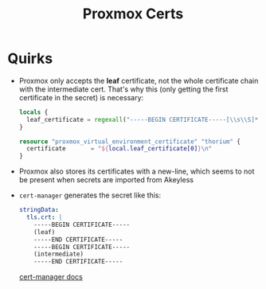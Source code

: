 #+title: Proxmox Certs
* Quirks
- Proxmox only accepts the *leaf* certificate, not the whole certificate chain with the intermediate cert. That's why this (only getting the first certificate in the secret) is necessary:
  #+begin_src terraform
locals {
  leaf_certificate = regexall("-----BEGIN CERTIFICATE-----[\\s\\S]*?-----END CERTIFICATE-----", local.base64decoded_cert)
}

resource "proxmox_virtual_environment_certificate" "thorium" {
  certificate       = "${local.leaf_certificate[0]}\n"
}
  #+end_src
- Proxmox also stores its certificates with a new-line, which seems to not be present when secrets are imported from Akeyless
- ~cert-manager~ generates the secret like this:
  #+begin_src yaml
stringData:
  tls.crt: |
    -----BEGIN CERTIFICATE-----
    (leaf)
    -----END CERTIFICATE-----
    -----BEGIN CERTIFICATE-----
    (intermediate)
    -----END CERTIFICATE-----
  #+end_src
  [[https://cert-manager.io/docs/usage/certificate/#inner-workings-diagram-for-developers][cert-manager docs]]
